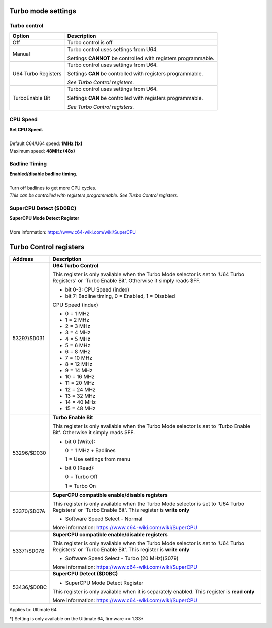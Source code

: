 
Turbo mode settings
===================

Turbo control
............. 

.. image:: ../media/config/config_turbo_02_control.png
   :alt: Turbo control
   :align: left
   
+----------------------+----------------------------------------------------------------+
| Option               | Description                                                    |
+======================+================================================================+
| Off                  | Turbo control is off                                           |
+----------------------+----------------------------------------------------------------+
| Manual               | Turbo control uses settings from U64.                          |
|                      |                                                                |
|                      | Settings **CANNOT** be controlled with registers programmable. |
+----------------------+----------------------------------------------------------------+
| U64 Turbo Registers  | Turbo control uses settings from U64.                          |
|                      |                                                                |
|                      | Settings **CAN** be controlled with registers programmable.    |
|                      |                                                                |
|                      | *See Turbo Control registers.*                                 |
+----------------------+----------------------------------------------------------------+
| TurboEnable Bit      | Turbo control uses settings from U64.                          |
|                      |                                                                |
|                      | Settings **CAN** be controlled with registers programmable.    |
|                      |                                                                |
|                      | *See Turbo Control registers.*                                 |
+----------------------+----------------------------------------------------------------+



CPU Speed
......... 

.. image:: ../media/config/config_turbo_03_cpu_speed.png
   :alt: Turbo cpu speed
   :align: left
   
   
| **Set CPU Speed.**
| 
| Default C64/U64 speed: **1MHz (1x)**
| Maximum speed: **48MHz (48x)**
   

Badline Timing
..............

.. image:: ../media/config/config_turbo_04_badline_timing.png
   :alt: Turbo badline timing
   :align: left   

| **Enabled/disable badline timing.**
| 
| Turn off badlines to get more CPU cycles.
| *This can be controlled with registers programmable. See Turbo Control registers.*

   
SuperCPU Detect ($D0BC)
.......................

| **SuperCPU Mode Detect Register**
| 
| More information: https://www.c64-wiki.com/wiki/SuperCPU


Turbo Control registers
=======================

+-------------+----------------------------------------------------------------+
| Address     | Description                                                    |
+=============+================================================================+
| 53297/$D031 |	**U64 Turbo Control**                                          |
|             |                                                                |
|             | This register is only available when the Turbo Mode selector   |
|             | is set to 'U64 Turbo Registers' or 'Turbo Enable Bit'.         |
|             | Otherwise it simply reads $FF.                                 |
|             |                                                                |
|             | * bit 0-3: CPU Speed (index)                                   |
|             | * bit 7: Badline timing, 0 = Enabled, 1 = Disabled             |
|             |                                                                |
|             | CPU Speed (index)                                              |
|             |                                                                |
|             | * 0  = 1 MHz                                                   |
|             | * 1  = 2 MHz                                                   |
|             | * 2  = 3 MHz                                                   |
|             | * 3  = 4 MHz                                                   |
|             | * 4  = 5 MHz                                                   |
|             | * 5  = 6 MHz                                                   |
|             | * 6  = 8 MHz                                                   |
|             | * 7  = 10 MHz                                                  |
|             | * 8  = 12 MHz                                                  |
|             | * 9  = 14 MHz                                                  |
|             | * 10 = 16 MHz                                                  |
|             | * 11 = 20 MHz                                                  |
|             | * 12 = 24 MHz                                                  |
|             | * 13 = 32 MHz                                                  |
|             | * 14 = 40 MHz                                                  |
|             | * 15 = 48 MHz                                                  |
+-------------+----------------------------------------------------------------+
| 53296/$D030 |	**Turbo Enable Bit**                                           |
|             |                                                                |
|             | This register is only available when the Turbo Mode selector   |
|             | is set to 'Turbo Enable Bit'.                                  |
|             | Otherwise it simply reads $FF.                                 |
|             |                                                                |
|             |	* bit 0 (Write):                                               |
|             |                                                                |
|             |	  0 = 1 MHz + Badlines                                         |
|             |                                                                |
|             |	  1 = Use settings from menu                                   |
|             |                                                                |
|             |	* bit 0 (Read):                                                |
|             |                                                                |
|             |	  0 = Turbo Off                                                |
|             |                                                                |
|             |	  1 = Turbo On                                                 |
+-------------+----------------------------------------------------------------+
| 53370/$D07A |	**SuperCPU compatible enable/disable registers**               |
|             |                                                                |
|             | This register is only available when the Turbo Mode selector   |
|             | is set to 'U64 Turbo Registers' or 'Turbo Enable Bit'.         |
|             | This register is **write only**                                |
|             |                                                                |
|             | * Software Speed Select - Normal                               |
|             |	                                                               |
|             |	More information: https://www.c64-wiki.com/wiki/SuperCPU       |
+-------------+----------------------------------------------------------------+
| 53371/$D07B |	**SuperCPU compatible enable/disable registers**               |
|             |                                                                |
|             | This register is only available when the Turbo Mode selector   |
|             | is set to 'U64 Turbo Registers' or 'Turbo Enable Bit'.         |
|             | This register is **write only**                                |
|             |                                                                |
|             | * Software Speed Select - Turbo (20 MHz)($079)                 |
|             |	                                                               |
|             |	More information: https://www.c64-wiki.com/wiki/SuperCPU       |
+-------------+----------------------------------------------------------------+
| 53436/$D0BC |	**SuperCPU Detect ($D0BC)**                                    |
|             |                                                                |
|             | * SuperCPU Mode Detect Register                                |
|             |	                                                               |
|             | This register is only available when it is separately enabled. |
|             | This register is **read only**                                 |
|             |                                                                |
|             |	More information: https://www.c64-wiki.com/wiki/SuperCPU       |
+-------------+----------------------------------------------------------------+




Applies to: Ultimate 64

\*) Setting is only available on the Ultimate 64, firmware >= 1.33*

